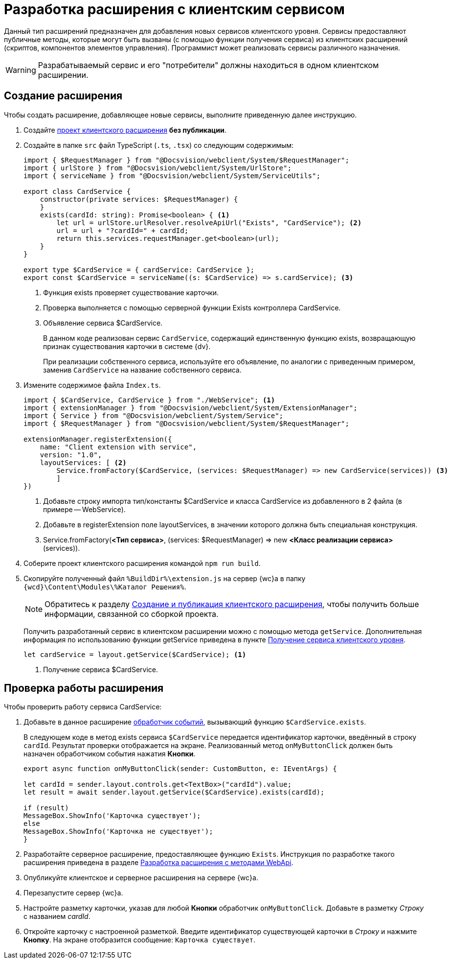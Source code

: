 = Разработка расширения с клиентским сервисом

Данный тип расширений предназначен для добавления новых сервисов клиентского уровня. Сервисы предоставляют публичные методы, которые могут быть вызваны (с помощью функции получения сервиса) из клиентских расширений (скриптов, компонентов элементов управления). Программист может реализовать сервисы различного назначения.

WARNING: Разрабатываемый сервис и его "потребители" должны находиться в одном клиентском расширении.

== Создание расширения

Чтобы создать расширение, добавляющее новые сервисы, выполните приведенную далее инструкцию.

. Создайте xref:client/create-publish.adoc[проект клиентского расширения] *без публикации*.
+
. Создайте в папке `src` файл TypeScript (`.ts`, `.tsx`) со следующим содержимым:
+
[source,typescript]
----
import { $RequestManager } from "@Docsvision/webclient/System/$RequestManager";
import { urlStore } from "@Docsvision/webclient/System/UrlStore";
import { serviceName } from "@Docsvision/webclient/System/ServiceUtils";

export class CardService {
    constructor(private services: $RequestManager) {
    }
    exists(cardId: string): Promise<boolean> { <.>
        let url = urlStore.urlResolver.resolveApiUrl("Exists", "CardService"); <.>
        url = url + "?cardId=" + cardId;
        return this.services.requestManager.get<boolean>(url);
    }
}

export type $CardService = { cardService: CardService };
export const $CardService = serviceName((s: $CardService) => s.cardService); <.>
----
<.> Функция exists проверяет существование карточки.
<.> Проверка выполняется с помощью серверной функции Exists контроллера CardService.
<.> Объявление сервиса $CardService.
+
****
В данном коде реализован сервис `CardService`, содержащий единственную функцию exists, возвращающую признак существования карточки в системе {dv}.

При реализации собственного сервиса, используйте его объявление, по аналогии с приведенным примером, заменив `CardService` на название собственного сервиса.
****
+
. Измените содержимое файла `Index.ts`.
+
[source,typescript]
----
import { $CardService, CardService } from "./WebService"; <.>
import { extensionManager } from "@Docsvision/webclient/System/ExtensionManager";
import { Service } from "@Docsvision/webclient/System/Service";
import { $RequestManager } from "@Docsvision/webclient/System/$RequestManager";

extensionManager.registerExtension({
    name: "Client extension with service",
    version: "1.0",
    layoutServices: [ <.>
        Service.fromFactory($CardService, (services: $RequestManager) => new CardService(services)) <.>
        ]
})
----
<.> Добавьте строку импорта тип/константы $CardService и класса CardService из добавленного в 2 файла (в примере -- WebService).
<.> Добавьте в registerExtension поле layoutServices, в значении которого должна быть специальная конструкция.
<.> Service.fromFactory(*<Тип сервиса>*, (services: $RequestManager) => new *<Класс реализации сервиса>*(services)).
+
. Соберите проект клиентского расширения командой `npm run build`.
+
. Скопируйте полученный файл `%BuildDir%\extension.js` на сервер {wc}а в папку `{wcd}\Content\Modules\%Каталог Решения%`.
+
****
[NOTE]
====
Обратитесь к разделу xref:client/create-publish.adoc[Создание и публикация клиентского расширения], чтобы получить больше информации, связанной со сборкой проекта.
====

Получить разработанный сервис в клиентском расширении можно с помощью метода `getService`. Дополнительная информация по использованию функции getService приведена в пункте xref:client/script-get-service.adoc[Получение сервиса клиентского уровня].

[source,typescript]
----
let cardService = layout.getService($CardService); <.>
----
<.> Получение сервиса $CardService.
****

== Проверка работы расширения

.Чтобы проверить работу сервиса CardService:

. Добавьте в данное расширение xref:client/with-event-handlers.adoc[обработчик событий], вызывающий функцию `$CardService.exists`.
+
****
В следующем коде в метод exists сервиса `$CardService` передается идентификатор карточки, введённый в строку `cardId`. Результат проверки отображается на экране. Реализованный метод `onMyButtonClick` должен быть назначен обработчиком события нажатия *Кнопки*.

[source,typescript]
----
export async function onMyButtonClick(sender: CustomButton, e: IEventArgs) {

let cardId = sender.layout.controls.get<TextBox>("cardId").value;
let result = await sender.layout.getService($CardService).exists(cardId);

if (result)
MessageBox.ShowInfo('Карточка существует');
else
MessageBox.ShowInfo('Карточка не существует');
}
----
****
+
. Разработайте серверное расширение, предоставляющее функцию `Exists`. Инструкция по разработке такого расширения приведена в разделе xref:server/using-web-api.adoc[Разработка расширения с методами WebApi].
+
. Опубликуйте клиентское и серверное расширения на сервере {wc}а.
+
. Перезапустите сервер {wc}а.
+
. Настройте разметку карточки, указав для любой *Кнопки* обработчик `onMyButtonClick`. Добавьте в разметку _Строку_ с названием _cardId_.
+
. Откройте карточку с настроенной разметкой. Введите идентификатор существующей карточки в _Строку_ и нажмите *Кнопку*. На экране отобразится сообщение: `Карточка существует`.
